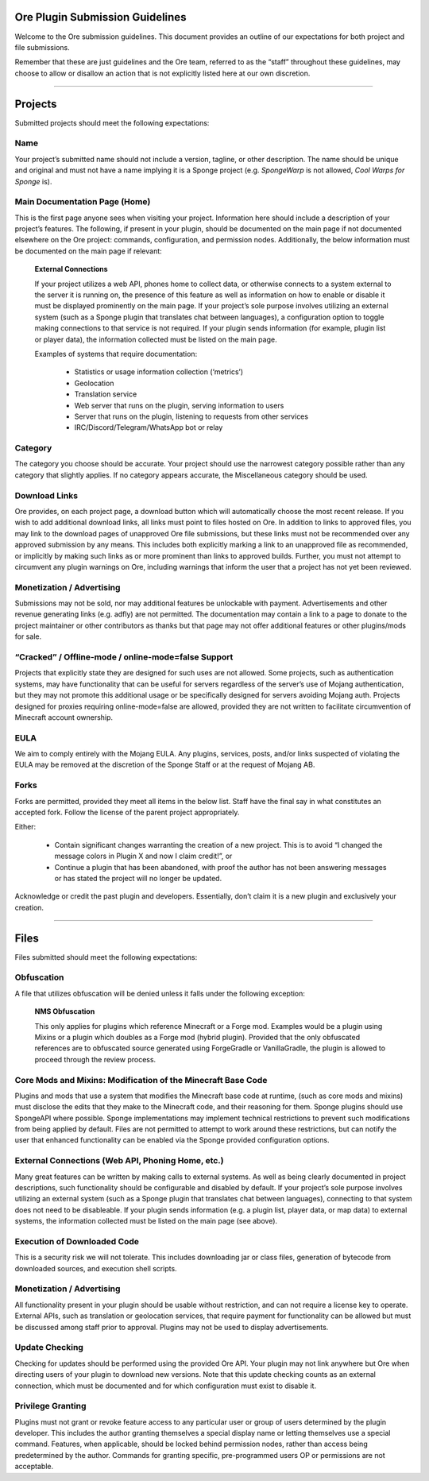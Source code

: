 ================================
Ore Plugin Submission Guidelines
================================

Welcome to the Ore submission guidelines. This document provides an outline of our expectations for both project and file submissions.

Remember that these are just guidelines and the Ore team, referred to as the “staff” throughout these guidelines, may choose to allow
or disallow an action that is not explicitly listed here at our own discretion. 

--------

========
Projects
========

Submitted projects should meet the following expectations:


Name
~~~~

Your project’s submitted name should not include a version, tagline, or other description. The name should be unique and original
and must not have a name implying it is a Sponge project (e.g. *SpongeWarp* is not allowed, *Cool Warps for Sponge* is).


Main Documentation Page (Home)
~~~~~~~~~~~~~~~~~~~~~~~~~~~~~~

This is the first page anyone sees when visiting your project. Information here should include a description of your project’s
features. The following, if present in your plugin, should be documented on the main page if not documented elsewhere on the Ore
project: commands, configuration, and permission nodes. Additionally, the below information must be documented on the main page
if relevant:


    **External Connections**

    If your project utilizes a web API, phones home to collect data, or otherwise connects to a system external to the server it is
    running on, the presence of this feature as well as information on how to enable or disable it must be displayed prominently on
    the main page. If your project’s sole purpose involves utilizing an external system (such as a Sponge plugin that translates
    chat between languages), a configuration option to toggle making connections to that service is not required. If your plugin
    sends information (for example, plugin list or player data), the information collected must be listed on the main page.

    Examples of systems that require documentation:

     - Statistics or usage information collection (‘metrics’)
     - Geolocation
     - Translation service
     - Web server that runs on the plugin, serving information to users
     - Server that runs on the plugin, listening to requests from other services
     - IRC/Discord/Telegram/WhatsApp bot or relay


Category
~~~~~~~~

The category you choose should be accurate. Your project should use the narrowest category possible rather than any category that
slightly applies. If no category appears accurate, the Miscellaneous category should be used.


Download Links
~~~~~~~~~~~~~~

Ore provides, on each project page, a download button which will automatically choose the most recent release. If you wish to add
additional download links, all links must point to files hosted on Ore. In addition to links to approved files, you may link to
the download pages of unapproved Ore file submissions, but these links must not be recommended over any approved submission by
any means. This includes both explicitly marking a link to an unapproved file as recommended, or implicitly by making such links
as or more prominent than links to approved builds. Further, you must not attempt to circumvent any plugin warnings on Ore,
including warnings that inform the user that a project has not yet been reviewed.


Monetization / Advertising
~~~~~~~~~~~~~~~~~~~~~~~~~~

Submissions may not be sold, nor may additional features be unlockable with payment. Advertisements and other revenue generating
links (e.g. adfly) are not permitted. The documentation may contain a link to a page to donate to the project maintainer or
other contributors as thanks but that page may not offer additional features or other plugins/mods for sale. 


“Cracked” / Offline-mode / online-mode=false Support
~~~~~~~~~~~~~~~~~~~~~~~~~~~~~~~~~~~~~~~~~~~~~~~~~~~~

Projects that explicitly state they are designed for such uses are not allowed. Some projects, such as authentication systems,
may have functionality that can be useful for servers regardless of the server’s use of Mojang authentication, but they may not
promote this additional usage or be specifically designed for servers avoiding Mojang auth. Projects designed for proxies
requiring online-mode=false are allowed, provided they are not written to facilitate circumvention of Minecraft account ownership.


EULA
~~~~

We aim to comply entirely with the Mojang EULA. Any plugins, services, posts, and/or links suspected of violating the EULA may
be removed at the discretion of the Sponge Staff or at the request of Mojang AB.


Forks
~~~~~

Forks are permitted, provided they meet all items in the below list. Staff have the final say in what constitutes an accepted fork.
Follow the license of the parent project appropriately.

Either:

 - Contain significant changes warranting the creation of a new project. This is to avoid “I changed the message colors in
   Plugin X and now I claim credit!”, or
 - Continue a plugin that has been abandoned, with proof the author has not been answering messages or has stated the project
   will no longer be updated.
    
Acknowledge or credit the past plugin and developers. Essentially, don’t claim it is a new plugin and exclusively your creation.

--------

=====
Files
=====

Files submitted should meet the following expectations:


Obfuscation
~~~~~~~~~~~

A file that utilizes obfuscation will be denied unless it falls under the following exception:

    **NMS Obfuscation**

    This only applies for plugins which reference Minecraft or a Forge mod. Examples would be a plugin using Mixins or a plugin
    which doubles as a Forge mod (hybrid plugin). Provided that the only obfuscated references are to obfuscated source generated
    using ForgeGradle or VanillaGradle, the plugin is allowed to proceed through the review process.


Core Mods and Mixins: Modification of the Minecraft Base Code
~~~~~~~~~~~~~~~~~~~~~~~~~~~~~~~~~~~~~~~~~~~~~~~~~~~~~~~~~~~~~

Plugins and mods that use a system that modifies the Minecraft base code at runtime, (such as core mods and mixins) must disclose
the edits that they make to the Minecraft code, and their reasoning for them. Sponge plugins should use SpongeAPI where
possible. Sponge implementations may implement technical restrictions to prevent such modifications from being applied by default.
Files are not permitted to attempt to work around these restrictions, but can notify the user that enhanced functionality can be
enabled via the Sponge provided configuration options.


External Connections (Web API, Phoning Home, etc.)
~~~~~~~~~~~~~~~~~~~~~~~~~~~~~~~~~~~~~~~~~~~~~~~~~~

Many great features can be written by making calls to external systems. As well as being clearly documented in project descriptions,
such functionality should be configurable and disabled by default. If your project’s sole purpose involves utilizing an external
system (such as a Sponge plugin that translates chat between languages), connecting to that system does not need to be disableable.
If your plugin sends information (e.g. a plugin list, player data, or map data) to external systems, the information collected
must be listed on the main page (see above).


Execution of Downloaded Code
~~~~~~~~~~~~~~~~~~~~~~~~~~~~

This is a security risk we will not tolerate. This includes downloading jar or class files, generation of bytecode from downloaded
sources, and execution shell scripts.


Monetization / Advertising
~~~~~~~~~~~~~~~~~~~~~~~~~~

All functionality present in your plugin should be usable without restriction, and can not require a license key to operate.
External APIs, such as translation or geolocation services, that require payment for functionality can be allowed but must be
discussed among staff prior to approval. Plugins may not be used to display advertisements.


Update Checking
~~~~~~~~~~~~~~~

Checking for updates should be performed using the provided Ore API. Your plugin may not link anywhere but Ore when directing
users of your plugin to download new versions. Note that this update checking counts as an external connection, which must be
documented and for which configuration must exist to disable it.

Privilege Granting
~~~~~~~~~~~~~~~~~~

Plugins must not grant or revoke feature access to any particular user or group of users determined by the plugin developer. 
This includes the author granting themselves a special display name or letting themselves use a special command. Features,
when applicable, should be locked behind permission nodes, rather than access being predetermined by the author. Commands
for granting specific, pre-programmed users OP or permissions are not acceptable.

